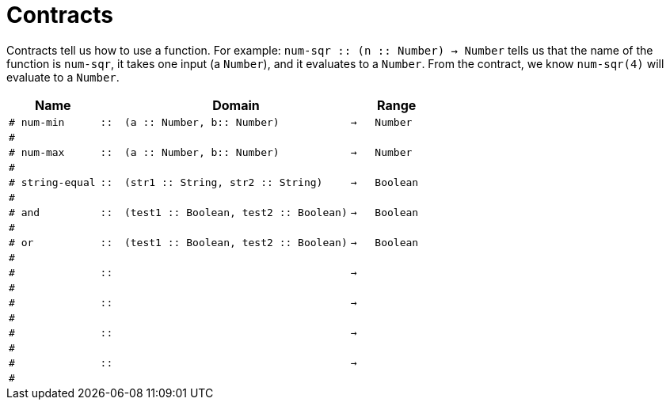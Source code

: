 [.landscape]
= Contracts

Contracts tell us how to use a function. For example:  `num-sqr {two-colons} (n {two-colons} Number) -> Number` tells us that the name of the function is  `num-sqr`, it takes one input (a  `Number`), and it evaluates to a  `Number`. From the contract, we know  `num-sqr(4)` will evaluate to a  `Number`.

[.contracts-table, cols="4,1,10,1,2", options="header", grid="rows"]
|===

|Name||Domain||Range

| `# num-min`
| `{two-colons}`
| `(a {two-colons} Number, b{two-colons} Number)`
| `->`
| `Number`
5+|`#`

| `# num-max`
| `{two-colons}`
| `(a {two-colons} Number, b{two-colons} Number)`
| `->`
| `Number`
5+|`#`

| `# string-equal`
| `{two-colons}`
| `(str1 {two-colons} String, str2 {two-colons} String)`
| `->`
| `Boolean`
5+|`#`

| `# and`
| `{two-colons}`
| `(test1 {two-colons} Boolean, test2 {two-colons} Boolean)`
| `->`
| `Boolean`
5+|`#`

| `# or`
| `{two-colons}`
| `(test1 {two-colons} Boolean, test2 {two-colons} Boolean)`
| `->`
| `Boolean`
5+|`#`

|`#`
| `{two-colons}` 
|
|`->`
|
5+|`#`

|`#`
| `{two-colons}` 
|
|`->`
|
5+|`#`

|`#`
| `{two-colons}` 
|
|`->`
|
5+|`#`

|`#`
| `{two-colons}`
|
|`->`
|
5+|`#`


|===
